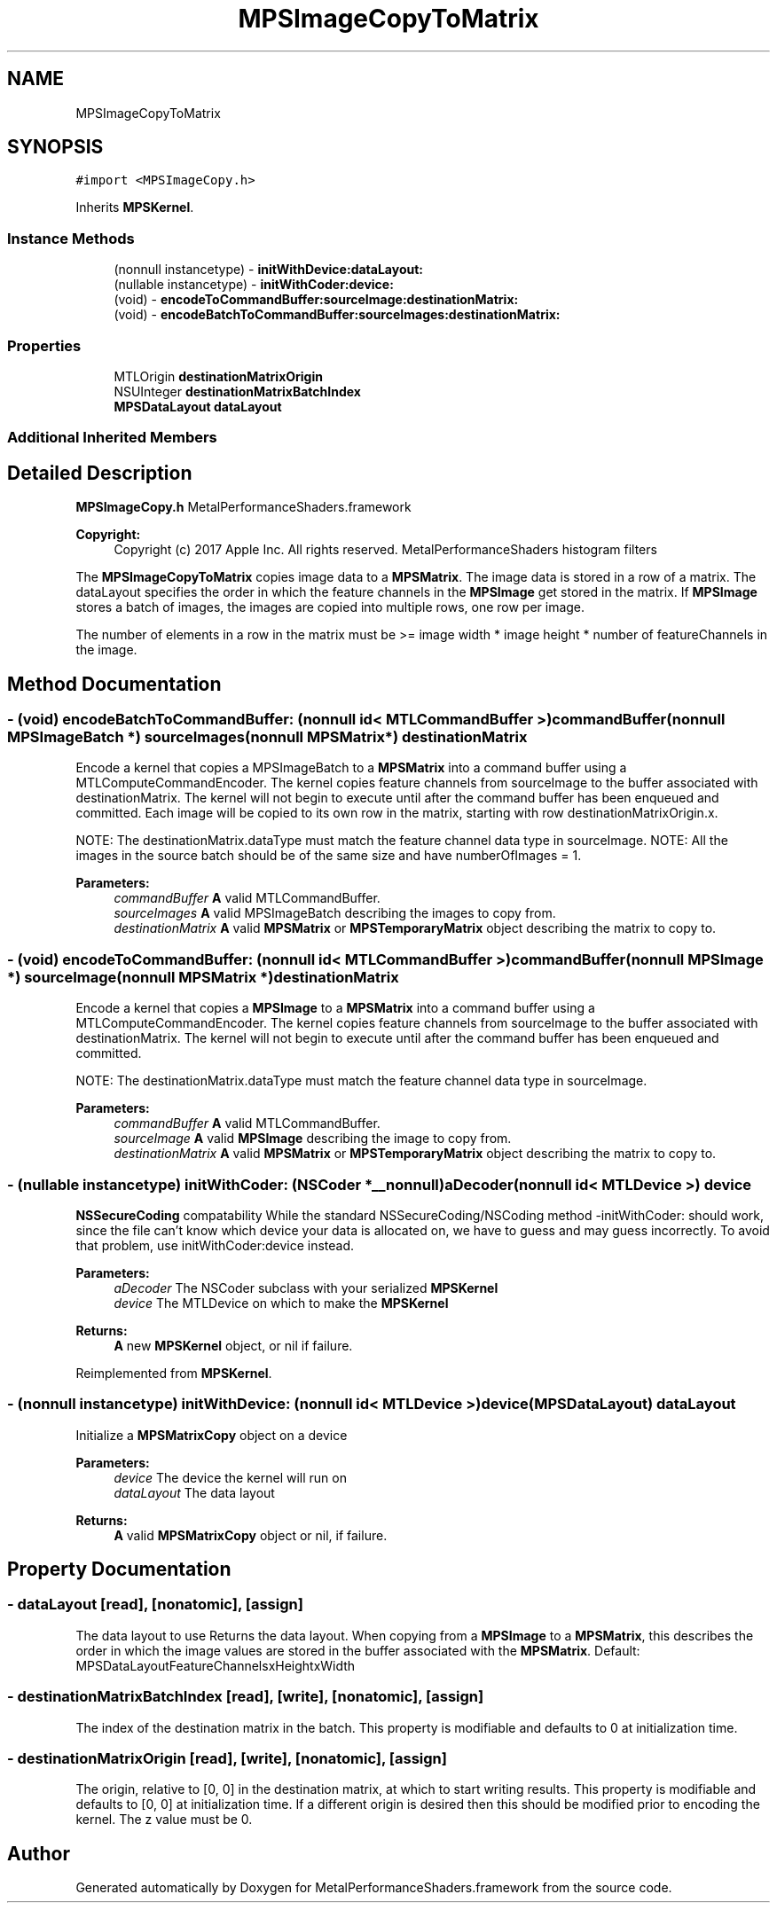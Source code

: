 .TH "MPSImageCopyToMatrix" 3 "Mon Jul 9 2018" "Version MetalPerformanceShaders-119.3" "MetalPerformanceShaders.framework" \" -*- nroff -*-
.ad l
.nh
.SH NAME
MPSImageCopyToMatrix
.SH SYNOPSIS
.br
.PP
.PP
\fC#import <MPSImageCopy\&.h>\fP
.PP
Inherits \fBMPSKernel\fP\&.
.SS "Instance Methods"

.in +1c
.ti -1c
.RI "(nonnull instancetype) \- \fBinitWithDevice:dataLayout:\fP"
.br
.ti -1c
.RI "(nullable instancetype) \- \fBinitWithCoder:device:\fP"
.br
.ti -1c
.RI "(void) \- \fBencodeToCommandBuffer:sourceImage:destinationMatrix:\fP"
.br
.ti -1c
.RI "(void) \- \fBencodeBatchToCommandBuffer:sourceImages:destinationMatrix:\fP"
.br
.in -1c
.SS "Properties"

.in +1c
.ti -1c
.RI "MTLOrigin \fBdestinationMatrixOrigin\fP"
.br
.ti -1c
.RI "NSUInteger \fBdestinationMatrixBatchIndex\fP"
.br
.ti -1c
.RI "\fBMPSDataLayout\fP \fBdataLayout\fP"
.br
.in -1c
.SS "Additional Inherited Members"
.SH "Detailed Description"
.PP 
\fBMPSImageCopy\&.h\fP  MetalPerformanceShaders\&.framework
.PP
\fBCopyright:\fP
.RS 4
Copyright (c) 2017 Apple Inc\&. All rights reserved\&.  MetalPerformanceShaders histogram filters
.RE
.PP
The \fBMPSImageCopyToMatrix\fP copies image data to a \fBMPSMatrix\fP\&. The image data is stored in a row of a matrix\&. The dataLayout specifies the order in which the feature channels in the \fBMPSImage\fP get stored in the matrix\&. If \fBMPSImage\fP stores a batch of images, the images are copied into multiple rows, one row per image\&.
.PP
The number of elements in a row in the matrix must be >= image width * image height * number of featureChannels in the image\&. 
.SH "Method Documentation"
.PP 
.SS "\- (void) encodeBatchToCommandBuffer: (nonnull id< MTLCommandBuffer >) commandBuffer(nonnull \fBMPSImageBatch\fP *) sourceImages(nonnull \fBMPSMatrix\fP *) destinationMatrix"
Encode a kernel that copies a MPSImageBatch to a \fBMPSMatrix\fP into a command buffer using a MTLComputeCommandEncoder\&.  The kernel copies feature channels from sourceImage to the buffer associated with destinationMatrix\&. The kernel will not begin to execute until after the command buffer has been enqueued and committed\&. Each image will be copied to its own row in the matrix, starting with row destinationMatrixOrigin\&.x\&.
.PP
NOTE: The destinationMatrix\&.dataType must match the feature channel data type in sourceImage\&. NOTE: All the images in the source batch should be of the same size and have numberOfImages = 1\&.
.PP
\fBParameters:\fP
.RS 4
\fIcommandBuffer\fP \fBA\fP valid MTLCommandBuffer\&. 
.br
\fIsourceImages\fP \fBA\fP valid MPSImageBatch describing the images to copy from\&. 
.br
\fIdestinationMatrix\fP \fBA\fP valid \fBMPSMatrix\fP or \fBMPSTemporaryMatrix\fP object describing the matrix to copy to\&. 
.RE
.PP

.SS "\- (void) encodeToCommandBuffer: (nonnull id< MTLCommandBuffer >) commandBuffer(nonnull \fBMPSImage\fP *) sourceImage(nonnull \fBMPSMatrix\fP *) destinationMatrix"
Encode a kernel that copies a \fBMPSImage\fP to a \fBMPSMatrix\fP into a command buffer using a MTLComputeCommandEncoder\&.  The kernel copies feature channels from sourceImage to the buffer associated with destinationMatrix\&. The kernel will not begin to execute until after the command buffer has been enqueued and committed\&.
.PP
NOTE: The destinationMatrix\&.dataType must match the feature channel data type in sourceImage\&.
.PP
\fBParameters:\fP
.RS 4
\fIcommandBuffer\fP \fBA\fP valid MTLCommandBuffer\&. 
.br
\fIsourceImage\fP \fBA\fP valid \fBMPSImage\fP describing the image to copy from\&. 
.br
\fIdestinationMatrix\fP \fBA\fP valid \fBMPSMatrix\fP or \fBMPSTemporaryMatrix\fP object describing the matrix to copy to\&. 
.RE
.PP

.SS "\- (nullable instancetype) \fBinitWithCoder:\fP (NSCoder *__nonnull) aDecoder(nonnull id< MTLDevice >) device"
\fBNSSecureCoding\fP compatability  While the standard NSSecureCoding/NSCoding method -initWithCoder: should work, since the file can't know which device your data is allocated on, we have to guess and may guess incorrectly\&. To avoid that problem, use initWithCoder:device instead\&. 
.PP
\fBParameters:\fP
.RS 4
\fIaDecoder\fP The NSCoder subclass with your serialized \fBMPSKernel\fP 
.br
\fIdevice\fP The MTLDevice on which to make the \fBMPSKernel\fP 
.RE
.PP
\fBReturns:\fP
.RS 4
\fBA\fP new \fBMPSKernel\fP object, or nil if failure\&. 
.RE
.PP

.PP
Reimplemented from \fBMPSKernel\fP\&.
.SS "\- (nonnull instancetype) \fBinitWithDevice:\fP (nonnull id< MTLDevice >) device(\fBMPSDataLayout\fP) dataLayout"
Initialize a \fBMPSMatrixCopy\fP object on a device 
.PP
\fBParameters:\fP
.RS 4
\fIdevice\fP The device the kernel will run on 
.br
\fIdataLayout\fP The data layout 
.RE
.PP
\fBReturns:\fP
.RS 4
\fBA\fP valid \fBMPSMatrixCopy\fP object or nil, if failure\&. 
.RE
.PP

.SH "Property Documentation"
.PP 
.SS "\- dataLayout\fC [read]\fP, \fC [nonatomic]\fP, \fC [assign]\fP"
The data layout to use  Returns the data layout\&. When copying from a \fBMPSImage\fP to a \fBMPSMatrix\fP, this describes the order in which the image values are stored in the buffer associated with the \fBMPSMatrix\fP\&. Default: MPSDataLayoutFeatureChannelsxHeightxWidth 
.SS "\- destinationMatrixBatchIndex\fC [read]\fP, \fC [write]\fP, \fC [nonatomic]\fP, \fC [assign]\fP"
The index of the destination matrix in the batch\&. This property is modifiable and defaults to 0 at initialization time\&. 
.SS "\- destinationMatrixOrigin\fC [read]\fP, \fC [write]\fP, \fC [nonatomic]\fP, \fC [assign]\fP"
The origin, relative to [0, 0] in the destination matrix, at which to start writing results\&. This property is modifiable and defaults to [0, 0] at initialization time\&. If a different origin is desired then this should be modified prior to encoding the kernel\&. The z value must be 0\&. 

.SH "Author"
.PP 
Generated automatically by Doxygen for MetalPerformanceShaders\&.framework from the source code\&.
